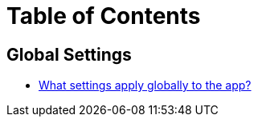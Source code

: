 = Table of Contents

== Global Settings

* link:settings_main/about_global_settings.adoc[What settings apply globally to the app?]

